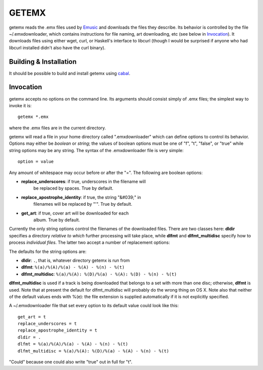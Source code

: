 ======
GETEMX
======

getemx reads the .emx files used by `Emusic
<http://www.emusic.com>`_ and downloads the files they describe. Its
behavior is controlled by the file ~/.emxdownloader, which contains
instructions for file naming, art downloading, etc (see below in
`Invocation`_). It downloads files using either wget, curl, or
Haskell's interface to libcurl (though I would be surprised if anyone
who had libcurl installed didn't also have the curl binary).

Building & Installation
=======================

It should be possible to build and install getemx using `cabal
<http://www.haskell.org/cabal>`_.

Invocation
==========

getemx accepts no options on the command line. Its arguments should
consist simply of .emx files; the simplest way to invoke it is::

   getemx *.emx

where the .emx files are in the current directory.

getemx will read a file in your home directory called ".emxdownloader"
which can define options to control its behavior. Options may either
be *boolean* or *string*; the values of boolean options must be one of
"f", "t", "false", or "true" while string options may be any
string. The syntax of the .emxdownloader file is very simple::

   option = value

Any amount of whitespace may occur before or after the "=". The
following are boolean options:

- **replace_underscores**: if true, underscores in the filename will
    be replaced by spaces. True by default.
- **replace_apostrophe_identity**: if true, the string "&#039;" in
    filenames will be replaced by "'". True by default.
- **get_art**: if true, cover art will be downloaded for each
    album. True by default.

Currently the only string options control the filenames of the
downloaded files. There are two classes here: **dldir** specifies a
directory *relative to which* further processing will take place,
while **dlfmt** and **dlfmt_multidisc** specify how to process
*individual files*. The latter two accept a number of replacement
options:

==============  ================================================
Format string:  Replaced by:
==============  ================================================
``%(a)``        Artist name
``%(A)``        Album name
``%(n)``        Track number
``%(t)``        Track name
``%(D)``        Total number of discs in set
``%(d)``        Number of present disc in set (e.g. 2 out of 4)
``%(l)``        Label
``%(e)``        File extension
``%(g)``        Genre
=============   ================================================

The defaults for the string options are:

- **dldir**: ``.``, that is, whatever directory getemx is run from
- **dlfmt**: ``%(a)/%(A)/%(a) - %(A) - %(n) - %(t)``
- **dlfmt_multidisc**: ``%(a)/%(A): %(D)/%(a) - %(A): %(D) - %(n) - %(t)``

**dlfmt_multidisc** is used if a track is being downloaded that
belongs to a set with more than one disc; otherwise, **dlfmt** is
used. Note that at present the default for dlfmt_multidisc will
probably do the wrong thing on OS X. Note also that neither of the
default values ends with %(e): the file extension is supplied
automatically if it is not explicitly specified.

A ~/.emxdownloader file that set every option to its default value
could look like this::

    get_art = t
    replace_underscores = t
    replace_apostrophe_identity = t
    dldir = .
    dlfmt = %(a)/%(A)/%(a) - %(A) - %(n) - %(t)
    dlfmt_multidisc = %(a)/%(A): %(D)/%(a) - %(A) - %(n) - %(t)

"Could" because one could also write "true" out in full for "t".

